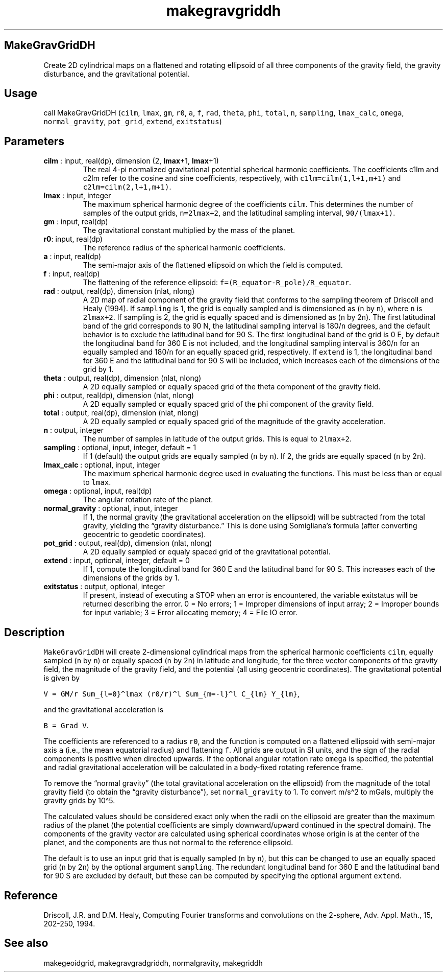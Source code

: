 .\" Automatically generated by Pandoc 2.9.2
.\"
.TH "makegravgriddh" "1" "2020-01-17" "Fortran 95" "SHTOOLS 4.6"
.hy
.SH MakeGravGridDH
.PP
Create 2D cylindrical maps on a flattened and rotating ellipsoid of all
three components of the gravity field, the gravity disturbance, and the
gravitational potential.
.SH Usage
.PP
call MakeGravGridDH (\f[C]cilm\f[R], \f[C]lmax\f[R], \f[C]gm\f[R],
\f[C]r0\f[R], \f[C]a\f[R], \f[C]f\f[R], \f[C]rad\f[R], \f[C]theta\f[R],
\f[C]phi\f[R], \f[C]total\f[R], \f[C]n\f[R], \f[C]sampling\f[R],
\f[C]lmax_calc\f[R], \f[C]omega\f[R], \f[C]normal_gravity\f[R],
\f[C]pot_grid\f[R], \f[C]extend\f[R], \f[C]exitstatus\f[R])
.SH Parameters
.TP
\f[B]\f[CB]cilm\f[B]\f[R] : input, real(dp), dimension (2, \f[B]\f[CB]lmax\f[B]\f[R]+1, \f[B]\f[CB]lmax\f[B]\f[R]+1)
The real 4-pi normalized gravitational potential spherical harmonic
coefficients.
The coefficients c1lm and c2lm refer to the cosine and sine
coefficients, respectively, with \f[C]c1lm=cilm(1,l+1,m+1)\f[R] and
\f[C]c2lm=cilm(2,l+1,m+1)\f[R].
.TP
\f[B]\f[CB]lmax\f[B]\f[R] : input, integer
The maximum spherical harmonic degree of the coefficients
\f[C]cilm\f[R].
This determines the number of samples of the output grids,
\f[C]n=2lmax+2\f[R], and the latitudinal sampling interval,
\f[C]90/(lmax+1)\f[R].
.TP
\f[B]\f[CB]gm\f[B]\f[R] : input, real(dp)
The gravitational constant multiplied by the mass of the planet.
.TP
\f[B]\f[CB]r0\f[B]\f[R]: input, real(dp)
The reference radius of the spherical harmonic coefficients.
.TP
\f[B]\f[CB]a\f[B]\f[R] : input, real(dp)
The semi-major axis of the flattened ellipsoid on which the field is
computed.
.TP
\f[B]\f[CB]f\f[B]\f[R] : input, real(dp)
The flattening of the reference ellipsoid:
\f[C]f=(R_equator-R_pole)/R_equator\f[R].
.TP
\f[B]\f[CB]rad\f[B]\f[R] : output, real(dp), dimension (nlat, nlong)
A 2D map of radial component of the gravity field that conforms to the
sampling theorem of Driscoll and Healy (1994).
If \f[C]sampling\f[R] is 1, the grid is equally sampled and is
dimensioned as (\f[C]n\f[R] by \f[C]n\f[R]), where \f[C]n\f[R] is
\f[C]2lmax+2\f[R].
If sampling is 2, the grid is equally spaced and is dimensioned as
(\f[C]n\f[R] by 2\f[C]n\f[R]).
The first latitudinal band of the grid corresponds to 90 N, the
latitudinal sampling interval is 180/\f[C]n\f[R] degrees, and the
default behavior is to exclude the latitudinal band for 90 S.
The first longitudinal band of the grid is 0 E, by default the
longitudinal band for 360 E is not included, and the longitudinal
sampling interval is 360/\f[C]n\f[R] for an equally sampled and
180/\f[C]n\f[R] for an equally spaced grid, respectively.
If \f[C]extend\f[R] is 1, the longitudinal band for 360 E and the
latitudinal band for 90 S will be included, which increases each of the
dimensions of the grid by 1.
.TP
\f[B]\f[CB]theta\f[B]\f[R] : output, real(dp), dimension (nlat, nlong)
A 2D equally sampled or equally spaced grid of the theta component of
the gravity field.
.TP
\f[B]\f[CB]phi\f[B]\f[R] : output, real(dp), dimension (nlat, nlong)
A 2D equally sampled or equally spaced grid of the phi component of the
gravity field.
.TP
\f[B]\f[CB]total\f[B]\f[R] : output, real(dp), dimension (nlat, nlong)
A 2D equally sampled or equally spaced grid of the magnitude of the
gravity acceleration.
.TP
\f[B]\f[CB]n\f[B]\f[R] : output, integer
The number of samples in latitude of the output grids.
This is equal to \f[C]2lmax+2\f[R].
.TP
\f[B]\f[CB]sampling\f[B]\f[R] : optional, input, integer, default = 1
If 1 (default) the output grids are equally sampled (\f[C]n\f[R] by
\f[C]n\f[R]).
If 2, the grids are equally spaced (\f[C]n\f[R] by 2\f[C]n\f[R]).
.TP
\f[B]\f[CB]lmax_calc\f[B]\f[R] : optional, input, integer
The maximum spherical harmonic degree used in evaluating the functions.
This must be less than or equal to \f[C]lmax\f[R].
.TP
\f[B]\f[CB]omega\f[B]\f[R] : optional, input, real(dp)
The angular rotation rate of the planet.
.TP
\f[B]\f[CB]normal_gravity\f[B]\f[R] : optional, input, integer
If 1, the normal gravity (the gravitational acceleration on the
ellipsoid) will be subtracted from the total gravity, yielding the
\[lq]gravity disturbance.\[rq] This is done using Somigliana\[cq]s
formula (after converting geocentric to geodetic coordinates).
.TP
\f[B]\f[CB]pot_grid\f[B]\f[R] : output, real(dp), dimension (nlat, nlong)
A 2D equally sampled or equaly spaced grid of the gravitational
potential.
.TP
\f[B]\f[CB]extend\f[B]\f[R] : input, optional, integer, default = 0
If 1, compute the longitudinal band for 360 E and the latitudinal band
for 90 S.
This increases each of the dimensions of the grids by 1.
.TP
\f[B]\f[CB]exitstatus\f[B]\f[R] : output, optional, integer
If present, instead of executing a STOP when an error is encountered,
the variable exitstatus will be returned describing the error.
0 = No errors; 1 = Improper dimensions of input array; 2 = Improper
bounds for input variable; 3 = Error allocating memory; 4 = File IO
error.
.SH Description
.PP
\f[C]MakeGravGridDH\f[R] will create 2-dimensional cylindrical maps from
the spherical harmonic coefficients \f[C]cilm\f[R], equally sampled
(\f[C]n\f[R] by \f[C]n\f[R]) or equally spaced (\f[C]n\f[R] by
2\f[C]n\f[R]) in latitude and longitude, for the three vector components
of the gravity field, the magnitude of the gravity field, and the
potential (all using geocentric coordinates).
The gravitational potential is given by
.PP
\f[C]V = GM/r Sum_{l=0}\[ha]lmax (r0/r)\[ha]l Sum_{m=-l}\[ha]l C_{lm} Y_{lm}\f[R],
.PP
and the gravitational acceleration is
.PP
\f[C]B = Grad V\f[R].
.PP
The coefficients are referenced to a radius \f[C]r0\f[R], and the
function is computed on a flattened ellipsoid with semi-major axis
\f[C]a\f[R] (i.e., the mean equatorial radius) and flattening
\f[C]f\f[R].
All grids are output in SI units, and the sign of the radial components
is positive when directed upwards.
If the optional angular rotation rate \f[C]omega\f[R] is specified, the
potential and radial gravitational acceleration will be calculated in a
body-fixed rotating reference frame.
.PP
To remove the \[lq]normal gravity\[rq] (the total gravitational
acceleration on the ellipsoid) from the magnitude of the total gravity
field (to obtain the \[lq]gravity disturbance\[rq]), set
\f[C]normal_gravity\f[R] to 1.
To convert m/s\[ha]2 to mGals, multiply the gravity grids by 10\[ha]5.
.PP
The calculated values should be considered exact only when the radii on
the ellipsoid are greater than the maximum radius of the planet (the
potential coefficients are simply downward/upward continued in the
spectral domain).
The components of the gravity vector are calculated using spherical
coordinates whose origin is at the center of the planet, and the
components are thus not normal to the reference ellipsoid.
.PP
The default is to use an input grid that is equally sampled (\f[C]n\f[R]
by \f[C]n\f[R]), but this can be changed to use an equally spaced grid
(\f[C]n\f[R] by 2\f[C]n\f[R]) by the optional argument
\f[C]sampling\f[R].
The redundant longitudinal band for 360 E and the latitudinal band for
90 S are excluded by default, but these can be computed by specifying
the optional argument \f[C]extend\f[R].
.SH Reference
.PP
Driscoll, J.R.
and D.M.
Healy, Computing Fourier transforms and convolutions on the 2-sphere,
Adv.
Appl.
Math., 15, 202-250, 1994.
.SH See also
.PP
makegeoidgrid, makegravgradgriddh, normalgravity, makegriddh
